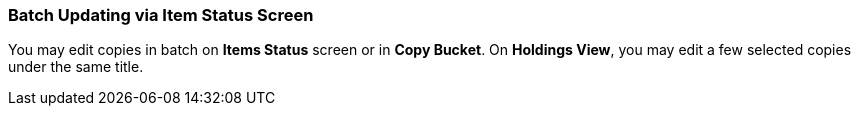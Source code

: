 Batch Updating via Item Status Screen
~~~~~~~~~~~~~~~~~~~~~~~~~~~~~~~~~~~~~

You may edit copies in batch on *Items Status* screen or in *Copy Bucket*. On *Holdings View*, you may edit a few selected copies under the same title.



